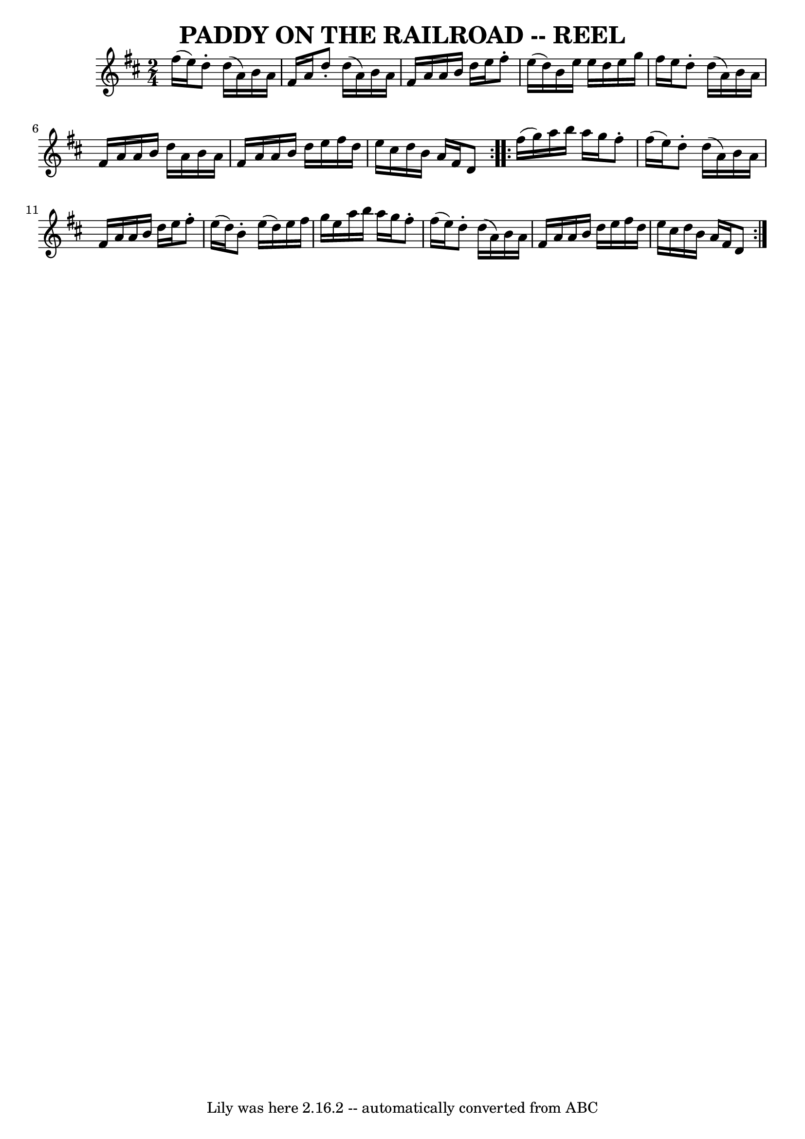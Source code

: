 \version "2.7.40"
\header {
	book = "Ryan's Mammoth Collection of Fiddle Tunes"
	crossRefNumber = "1"
	footnotes = "\\\\AKA The Merry Blacksmith"
	tagline = "Lily was here 2.16.2 -- automatically converted from ABC"
	title = "PADDY ON THE RAILROAD -- REEL"
}
voicedefault =  {
\set Score.defaultBarType = "empty"

\repeat volta 2 {
\time 2/4 \key d \major   fis''16 (   e''16  -)   |
     d''8 -.   d''16 
(   a'16  -)   b'16    a'16    fis'16    a'16    |
   d''8 -.   d''16 (   
a'16  -)   b'16    a'16    fis'16    a'16    |
   a'16    b'16    d''16   
 e''16    fis''8 -.   e''16 (   d''16  -)   |
   b'16    e''16    e''16   
 d''16    e''16    g''16    fis''16    e''16    |
     d''8 -.   d''16 (  
 a'16  -)   b'16    a'16    fis'16    a'16    |
   a'16    b'16    d''16  
  a'16    b'16    a'16    fis'16    a'16    |
   a'16    b'16    d''16    
e''16    fis''16    d''16    e''16    cis''16    |
   d''16    b'16    
a'16    fis'16    d'8    }     \repeat volta 2 {   fis''16 (   g''16  -)   
|
     a''16    b''16    a''16    g''16    fis''8 -.   fis''16 (   e''16  
-)   |
   d''8 -.   d''16 (   a'16  -)   b'16    a'16    fis'16    a'16   
 |
   a'16    b'16    d''16    e''16    fis''8 -.   e''16 (   d''16  -)   
|
   b'8 -.   e''16 (   d''16  -)   e''16    fis''16    g''16    e''16    
|
     a''16    b''16    a''16    g''16    fis''8 -.   fis''16 (   e''16  
-)   |
   d''8 -.   d''16 (   a'16  -)   b'16    a'16    fis'16    a'16   
 |
   a'16    b'16    d''16    e''16    fis''16    d''16    e''16    
cis''16    |
   d''16    b'16    a'16    fis'16    d'8    }   
}

\score{
    <<

	\context Staff="default"
	{
	    \voicedefault 
	}

    >>
	\layout {
	}
	\midi {}
}
